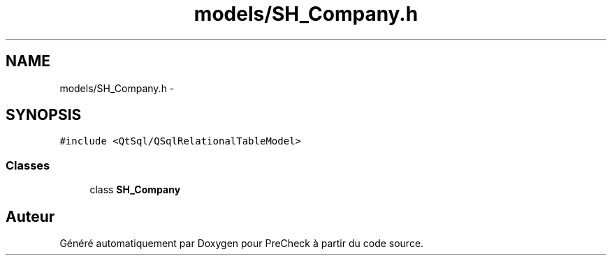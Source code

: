 .TH "models/SH_Company.h" 3 "Jeudi Juin 20 2013" "Version 0.3" "PreCheck" \" -*- nroff -*-
.ad l
.nh
.SH NAME
models/SH_Company.h \- 
.SH SYNOPSIS
.br
.PP
\fC#include <QtSql/QSqlRelationalTableModel>\fP
.br

.SS "Classes"

.in +1c
.ti -1c
.RI "class \fBSH_Company\fP"
.br
.in -1c
.SH "Auteur"
.PP 
Généré automatiquement par Doxygen pour PreCheck à partir du code source\&.
